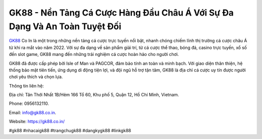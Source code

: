 GK88 - Nền Tảng Cá Cược Hàng Đầu Châu Á Với Sự Đa Dạng Và An Toàn Tuyệt Đối
===================================

`GK88 <https://gk88.co.in/>`_ Co In là một trong những nền tảng cá cược trực tuyến nổi bật, nhanh chóng chiếm lĩnh thị trường cá cược châu Á từ khi ra mắt vào năm 2022. Với sự đa dạng về sản phẩm giải trí, từ cá cược thể thao, bóng đá, casino trực tuyến, xổ số đến slot game, GK88 mang đến những trải nghiệm cá cược hoàn hảo cho người chơi. 

GK88 đã được cấp phép bởi Isle of Man và PAGCOR, đảm bảo tính an toàn và minh bạch. Với giao diện thân thiện, hệ thống bảo mật tiên tiến, ứng dụng di động tiện lợi, và đội ngũ hỗ trợ tận tâm, GK88 là địa chỉ cá cược uy tín được người chơi yêu thích và chọn lựa.

Thông tin liên hệ: 

Địa chỉ: Tân Thới Nhất 1B/Hẻm 166 Tổ 60, Khu phố 5, Quận 12, Hồ Chí Minh, Vietnam. 

Phone: 0956132110. 

Email: info@gk88.co.in. 

Website: https://gk88.co.in/ 

#gk88 #nhacaigk88 #trangchugk88 #dangkygk88 #linkgk88
